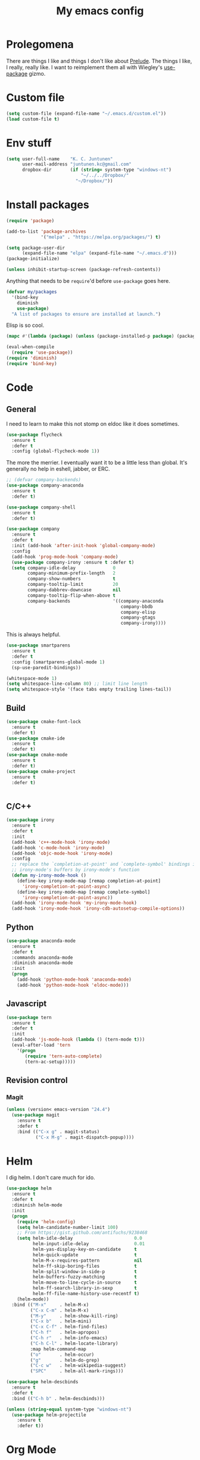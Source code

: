 #+Title: My emacs config
* Prolegomena
There are things I like and things I don't like about [[https://github.com/bbatsov/prelude][Prelude]]. The
things I like, I really, really like. I want to reimplement them all
with Wiegley's [[https://github.com/jwiegley/use-package][use-package]] gizmo.

* Custom file
#+begin_src emacs-lisp :tangle ~/.emacs.d/init.el
(setq custom-file (expand-file-name "~/.emacs.d/custom.el"))
(load custom-file t)
#+end_src

#+RESULTS:
: /home/juntunenkc/.emacs.d/custom.el
* Env stuff
#+begin_src emacs-lisp :tangle ~/.emacs.d/init.el
(setq user-full-name    "K. C. Juntunen"
      user-mail-address "juntunen.kc@gmail.com"
      dropbox-dir       (if (string= system-type "windows-nt")
                            "~/../../Dropbox/"
                          "~/Dropbox/"))
#+end_src
* Install packages
#+begin_src emacs-lisp :tangle ~/.emacs.d/init.el
(require 'package)

(add-to-list 'package-archives
             '("melpa" . "https://melpa.org/packages/") t)

(setq package-user-dir
      (expand-file-name "elpa" (expand-file-name "~/.emacs.d")))
(package-initialize)

(unless inhibit-startup-screen (package-refresh-contents))
#+end_src

Anything that needs to be =require='d before =use-package= goes here.
#+begin_src emacs-lisp :tangle ~/.emacs.d/init.el
(defvar my/packages
  '(bind-key
    diminish
    use-package)
  "A list of packages to ensure are installed at launch.")
#+end_src
Elisp is so cool.
#+begin_src emacs-lisp :tangle ~/.emacs.d/init.el
(mapc #'(lambda (package) (unless (package-installed-p package) (package-install package))) my/packages)

(eval-when-compile
  (require 'use-package))
(require 'diminish)
(require 'bind-key)
#+end_src

* Code
** General
I need to learn to make this not stomp on eldoc like it does sometimes.
#+begin_src emacs-lisp :tangle ~/.emacs.d/init.el
(use-package flycheck
  :ensure t
  :defer t
  :config (global-flycheck-mode 1))
#+end_src
The more the merrier. I eventually want it to be a little less than
global. It's generally no help in eshell, jabber, or ERC.
#+begin_src emacs-lisp :tangle ~/.emacs.d/init.el
;; (defvar company-backends)
(use-package company-anaconda
  :ensure t
  :defer t)

(use-package company-shell
  :ensure t
  :defer t)

(use-package company
  :ensure t
  :defer t
  :init (add-hook 'after-init-hook 'global-company-mode)
  :config
  (add-hook 'prog-mode-hook 'company-mode)
  (use-package company-irony :ensure t :defer t)
  (setq company-idle-delay              0
        company-minimum-prefix-length   2
        company-show-numbers            t
        company-tooltip-limit           20
        company-dabbrev-downcase        nil
        company-tooltip-flip-when-above t
        company-backends                '((company-anaconda
                                           company-bbdb
                                           company-elisp
                                           company-gtags
                                           company-irony))))

#+end_src
This is always helpful.
#+begin_src emacs-lisp :tangle ~/.emacs.d/init.el
(use-package smartparens
  :ensure t
  :defer t
  :config (smartparens-global-mode 1)
  (sp-use-paredit-bindings))
#+end_src

#+begin_src emacs-lisp :tangle ~/.emacs.d/init.el
(whitespace-mode 1)
(setq whitespace-line-column 80) ;; limit line length
(setq whitespace-style '(face tabs empty trailing lines-tail))
#+end_src
** Build
#+begin_src emacs-lisp :tangle ~/.emacs.d/init.el
(use-package cmake-font-lock
  :ensure t
  :defer t)
(use-package cmake-ide
  :ensure t
  :defer t)
(use-package cmake-mode
  :ensure t
  :defer t)
(use-package cmake-project
  :ensure t
  :defer t)


#+end_src
** C/C++
#+begin_src emacs-lisp :tangle ~/.emacs.d/init.el
(use-package irony
  :ensure t
  :defer t
  :init
  (add-hook 'c++-mode-hook 'irony-mode)
  (add-hook 'c-mode-hook 'irony-mode)
  (add-hook 'objc-mode-hook 'irony-mode)
  :config
  ;; replace the `completion-at-point' and `complete-symbol' bindings in
  ;; irony-mode's buffers by irony-mode's function
  (defun my-irony-mode-hook ()
    (define-key irony-mode-map [remap completion-at-point]
      'irony-completion-at-point-async)
    (define-key irony-mode-map [remap complete-symbol]
      'irony-completion-at-point-async))
  (add-hook 'irony-mode-hook 'my-irony-mode-hook)
  (add-hook 'irony-mode-hook 'irony-cdb-autosetup-compile-options))
#+end_src

** Python
#+begin_src emacs-lisp :tangle ~/.emacs.d/init.el
(use-package anaconda-mode
  :ensure t
  :defer t
  :commands anaconda-mode
  :diminish anaconda-mode
  :init
  (progn
    (add-hook 'python-mode-hook 'anaconda-mode)
    (add-hook 'python-mode-hook 'eldoc-mode)))

#+end_src

** Javascript
#+begin_src emacs-lisp :tangle ~/.emacs.d/init.el
(use-package tern
  :ensure t
  :defer t
  :init
  (add-hook 'js-mode-hook (lambda () (tern-mode t)))
  (eval-after-load 'tern
    '(progn
       (require 'tern-auto-complete)
       (tern-ac-setup)))))
#+end_src
** Revision control
*** Magit
#+begin_src emacs-lisp :tangle ~/.emacs.d/init.el
(unless (version< emacs-version "24.4")
  (use-package magit
    :ensure t
    :defer t
    :bind (("C-x g" . magit-status)
           ("C-x M-g" . magit-dispatch-popup))))
#+end_src
* Helm
I dig helm. I don't care much for ido.
#+begin_src emacs-lisp :tangle ~/.emacs.d/init.el
(use-package helm
  :ensure t
  :defer t
  :diminish helm-mode
  :init
  (progn
    (require 'helm-config)
    (setq helm-candidate-number-limit 100)
    ;; From https://gist.github.com/antifuchs/9238468
    (setq helm-idle-delay                       0.0
          helm-input-idle-delay                 0.01
          helm-yas-display-key-on-candidate     t
          helm-quick-update                     t
          helm-M-x-requires-pattern             nil
          helm-ff-skip-boring-files             t
          helm-split-window-in-side-p           t
          helm-buffers-fuzzy-matching           t
          helm-move-to-line-cycle-in-source     t
          helm-ff-search-library-in-sexp        t
          helm-ff-file-name-history-use-recentf t)
    (helm-mode))
  :bind (("M-x"     . helm-M-x)
         ("C-x C-m" . helm-M-x)
         ("M-y"     . helm-show-kill-ring)
         ("C-x b"   . helm-mini)
         ("C-x C-f" . helm-find-files)
         ("C-h f"   . helm-apropos)
         ("C-h r"   . helm-info-emacs)
         ("C-h C-l" . helm-locate-library)
         :map helm-command-map
         ("o"       . helm-occur)
         ("g"       . helm-do-grep)
         ("C-c w"   . helm-wikipedia-suggest)
         ("SPC"     . helm-all-mark-rings)))
#+end_src

#+begin_src emacs-lisp :tangle ~/.emacs.d/init.el
(use-package helm-descbinds
  :ensure t
  :defer t
  :bind (("C-h b" . helm-descbinds)))
#+end_src

#+begin_src emacs-lisp :tangle ~/.emacs.d/init.el
(unless (string-equal system-type "windows-nt")
  (use-package helm-projectile
    :ensure t
    :defer t))

#+end_src
* Org Mode
On org-agenda-files, the documentation says:
#+begin_quote
If the value of the variable is not a list but a single file name, then
the list of agenda files is actually stored and maintained in that file, one
agenda file per line.  In this file paths can be given relative to
‘org-directory’.  Tilde expansion and environment variable substitution
are also made.
#+end_quote
Maybe I'll do that sometime.

Way down there is =bh-org-mode-file=. The =bh= is for [[http://doc.norang.ca/org-mode.html][Bernt Hansen]].
The idea is to have a separate org-config, because it's so huge. My
Emacs loads in only a few seconds without this.
#+begin_src emacs-lisp :tangle ~/.emacs.d/init.el
(use-package org
  :init (setq org-directory (concat dropbox-dir "org/")
              agenda-dir (concat org-directory "agenda/"))
  :load-path ("~/git/org-mode/lisp" "~/git/org-mode/contrib/lisp")
  :bind (("C-c a"     . org-agenda)
         ("C-c C-w"   . org-refile)
         ("C-c c"     . org-capture)
         ("C-c b"     . org-iswitchb)
         ("<M-f7>"    . visual-line-mode)
         ;; Bernt Hansen's keys.
         ("<f12>"     . org-agenda)
         ("<f5>"      . bh/org-todo)
         ("<S-f5>"    . bh/widen)
         ("<f7>"      . bh/set-truncate-lines)
         ("<f8>"      . org-cycle-agenda-files)
         ("<f9> <f9>" . bh/show-org-agenda)
         ("<f9> b"    . bbdb)
         ("<f9> c"    . calendar)
         ("<f9> f"    . boxquote-insert-file)
         ("<f9> g"    . gnus)
         ("<f9> h"    . bh/hide-other)
         ("<f9> n"    . bh/toggle-next-task-display)
         ("<f9> I"    . bh/punch-in)
         ("<f9> O"    . bh/punch-out)
         ("<f9> o"    . bh/make-org-scratch)
         ("<f9> r"    . boxquote-region)
         ("<f9> s"    . bh/switch-to-scratch)
         ("<f9> t"    . bh/insert-inactive-timestamp)
         ("<f9> T"    . bh/toggle-insert-inactive-timestamp)
         ("<f9> v"    . visible-mode)
         ("<f9> l"    . org-toggle-link-display)
         ("<f9> SPC"  . bh/clock-in-last-task)
         ("C-<f9>"    . previous-buffer)
         ("M-<f9>"    . org-toggle-inline-images)
         ("C-x n r"   . narrow-to-region)
         ("C-<f10>"   . next-buffer)
         ("<f11>"     . org-clock-goto)
         ("C-<f11>"   . org-clock-in)
         ("C-s-<f12>" . bh/save-then-publish)
         ("C-c c"     . org-capture))
  :defer t
  :config
  (let ((bh-org-mode-file (cond ((string= system-type "windows-nt")
                                 (expand-file-name "~/git/emacs-config/org-mode.el"))
                                ((string= system-type "gnu/linux")
                                 (expand-file-name "~/git/emacs-config/org-mode.org"))))
        (org-config-load-command (cond ((string= system-type "windows-nt")
                                        'load-file)
                                       ((string= system-type "gnu/linux")
                                        'org-babel-load-file))))
    (setq org-agenda-files
          (delq nil
                (mapcar (lambda (x) (and (file-exists-p x) x))
                        (directory-files
                         (expand-file-name agenda-dir) t org-agenda-file-regexp))))
    ;; load org config
    (if (file-exists-p bh-org-mode-file)
        (funcall org-config-load-command bh-org-mode-file))))

(use-package org-id)

(use-package org-habit)

(use-package org-mobile
  :config
  (setq org-mobile-directory (concat dropbox-dir "orgmobile/")
        org-mobile-inbox-for-pull (concat dropbox-dir "mobile-org/inbox.org")))

#+end_src

#+RESULTS:
: t

* Powerline
[[https://ogbe.net/][Dennis Ogbe]] has the [[https://ogbe.net/emacsconfig.html#orgheadline24][coolest]] mode-line I've ever seen. So I cribbed his
code. Unfortunately, for me, it gets super fat on some frames. That's
just unacceptible. :-(
#+begin_src emacs-lisp :tangle ~/.emacs.d/init.el
(use-package powerline
  :ensure t
  :config
  (powerline-default-theme))
#+end_src

#+results:
: t

* Global keybinding
I'll be stealing a bunch of these from [[https://github.com/bbatsov/prelude/blob/master/README.md#keymap][Prelude]].
#+begin_src emacs-lisp :tangle ~/.emacs.d/init.el
  ;; Font sizea
  (global-set-key (kbd "C-+") 'text-scale-increase)
  (global-set-key (kbd "C--") 'text-scale-decrease)
					  ; Start eshell or switch to it if it's active.
  (global-set-key (kbd "C-x m") 'eshell)

  ;; Start a new eshell even if one is active.
  (global-set-key (kbd "C-x M")
		  (lambda () (interactive) (eshell t)))
#+end_src

#+RESULTS:

* SSH
[[http://sachachua.com/blog/][Sacha Chua]] did the work for me [[http://pages.sachachua.com/.emacs.d/Sacha.html#orgb6b973e][here]]. This makes magit work nicely.
#+begin_src emacs-lisp :tangle ~/.emacs.d/init.el
  (defun my/ssh-refresh ()
    "Reset the environment variable SSH_AUTH_SOCK"
    (interactive)
    (let (ssh-auth-sock-old (getenv "SSH_AUTH_SOCK"))
      (setenv "SSH_AUTH_SOCK"
              (car (split-string
                    (shell-command-to-string
                     "ls -t $(find /tmp/ssh-* -user $USER -name 'agent.*' 2> /dev/null)"))))
      (message
       (format "SSH_AUTH_SOCK %s --> %s"
               ssh-auth-sock-old (getenv "SSH_AUTH_SOCK")))))

  (my/ssh-refresh)
#+end_src

#+RESULTS:
: SSH_AUTH_SOCK nil --> /tmp/ssh-NTkRr2af1PnJ/agent.2777

* UI stuff
Found on this [[http://www.lunaryorn.com/posts/center-buffer-text-in-emacs.html][blog]].
#+begin_src emacs-lisp :tangle ~/.emacs.d/init.el
(use-package visual-fill-column
  :ensure t
  :defer t
  :bind (("C-c t v" . visual-fill-column-mode))
  ;; :init
  ;; (dolist (hook '(visual-line-mode-hook
  ;;                 prog-mode-hook
  ;;                 text-mode-hook))
  ;;   (add-hook hook #'visual-fill-column-mode))
  :config (setq-default visual-fill-column-center-text t
                        visual-fill-column-fringes-outside-margins nil))

#+end_src

The hippest emacsers don't need menus, toolbars, or scrollbars. But I
don't either.
#+begin_src emacs-lisp :tangle ~/.emacs.d/init.el
(setq sentence-end-double-space nil)
(fset 'yes-or-no-p 'y-or-n-p)
(tool-bar-mode -1)
(menu-bar-mode -1)
(scroll-bar-mode -1)
(setq scroll-margin 0
      scroll-conservatively 100000
      scroll-preserve-screen-position 1)
#+end_src

#+RESULTS:
: 1

I like an obnoxious, bright, blinking cursor. This adds to it. Cool.
#+begin_src emacs-lisp :tangle ~/.emacs.d/init.el
(use-package beacon
  :ensure t
  :config (beacon-mode 1))
#+end_src

#+begin_src emacs-lisp :tangle ~/.emacs.d/init.el
(use-package anzu
  :ensure t
  :defer t
  :bind
  (([remap query-replace]        . anzu-query-replace)
   ([remap query-replace-regexp] . anzu-query-replace-regexp))
  :config
  (setq anzu-mode-lighter ""
        anzu-deactivate-region t
        anzu-search-threshold 1000
        anzu-replace-threshold 50
        anzu-replace-to-string-separator " => ")
  (global-anzu-mode +1))
#+end_src

Try this once; never look back.
#+begin_src emacs-lisp :tangle ~/.emacs.d/init.el
(use-package avy
  :ensure t
  :defer t
  :bind ("C-c j" . avy-goto-word-or-subword-1))
#+end_src

Somewhere it seemed like =M-p= was the recommended binding. This conflicts with up/down scroll with
company, =previous-command= in eshell and erc, =magit-section-backward-sibling=, and probably lots
of other things. Since my plan is to stop using =other-window=, not necessarily =C-x o=, I'll just
rebind it.
#+begin_src emacs-lisp :tangle ~/.emacs.d/init.el
(use-package ace-window
  :ensure t
  :defer t
  :bind ("C-x o" . ace-window)
  )
#+end_src

This feature is useful in VisualStudio, so I'll have it in Emacs too.
#+begin_src emacs-lisp :tangle ~/.emacs.d/init.el
(use-package diff-hl
  :ensure t
  :defer t
  :config
  (diff-hl-mode 1))
#+end_src

#+RESULTS:
: t

Likewise.
#+begin_src emacs-lisp :tangle ~/.emacs.d/init.el
(use-package expand-region
  :ensure t
  :defer t
  :bind ("C-=" . er/expand-region)
  :config
  (delete-selection-mode t))
#+end_src

#+begin_src emacs-lisp :tangle ~/.emacs.d/init.el
(use-package imenu-anywhere
  :ensure t
  :defer t
  :bind ("C-." . helm-imenu-anywhere))
#+end_src

#+begin_src emacs-lisp :tangle ~/.emacs.d/init.el
(use-package move-text
  :defer t
  :bind (
         ;; ("M-up"   . move-text-up)
         ;; ("M-down" . move-text-down)
         ))
#+end_src


I kinda don't like it creating a big frame, but the visualization
helps a bit, I think.
#+begin_src emacs-lisp :tangle ~/.emacs.d/init.el
(use-package undo-tree
  :ensure t
  :defer t
  :bind (("C-x u" . undo-tree-visualize))
  :config
  (setq undo-tree-history-directory-alist
        `((".*" . ,temporary-file-directory)))
  (setq undo-tree-auto-save-history t))
#+end_src

#+begin_src emacs-lisp :tangle ~/.emacs.d/init.el
(use-package volatile-highlights
  :ensure t
  :defer t
  :config (volatile-highlights-mode t))
#+end_src

#+begin_src emacs-lisp :tangle ~/.emacs.d/init.el
(use-package which-key
  :ensure t
  :defer t
  :config (which-key-mode))
#+end_src

#+begin_src emacs-lisp :tangle ~/.emacs.d/init.el
(use-package zop-to-char
  :ensure t
  :defer t
  :bind ([remap zap-to-char] . zop-to-char))
#+end_src

I think this is a nice theme, but I could never get my tweaks to stick
when I used Prelude. I'm moody about themes. I'm sure I'll be
switching from this to wombat, to leuven, to
smart-modeline-respectful, /etc/.
#+begin_src emacs-lisp :tangle ~/.emacs.d/init.el
(setq at-home (not (and (string= system-type "windows-nt")
			(string= window-system "w32"))))

(use-package leuven-theme
  :if at-home
  :ensure t
  :config
  (setq blink-cursor-interval .125
	blink-cursor-blinks 10000
	setq powerline-default-separator 'zigzag)
  (set-cursor-color "red")
  (blink-cursor-mode 1))

(use-package abyss-theme
  :if (not at-home)
  :ensure t
  :config
  (setq blink-cursor-interval .125
	blink-cursor-blinks 10000
	setq powerline-default-separator 'wave)
  (set-cursor-color "yellow")
  (blink-cursor-mode 1))
#+end_src

#+begin_src emacs-lisp :tangle ~/.emacs.d/init.el
(setq backup-directory-alist
      `((".*" . ,temporary-file-directory)))

(setq auto-save-file-name-transforms
      `((".*" ,temporary-file-directory t)))

(global-auto-revert-mode t)
(add-hook 'dired-mode-hook '(lambda ()
                              (define-key dired-mode-map "r" 'revert-buffer)))
#+end_src

This ruined me. I can no longer get along without [[http://emacsredux.com/blog/2013/05/22/smarter-navigation-to-the-beginning-of-a-line/][this]].
#+begin_src emacs-lisp :tangle ~/.emacs.d/init.el
(defun smarter-move-beginning-of-line (arg)
  "Move point back to indentation of beginning of line.

Move point to the first non-whitespace character on this line.
If point is already there, move to the beginning of the line.
Effectively toggle between the first non-whitespace character and
the beginning of the line.

If ARG is not nil or 1, move forward ARG - 1 lines first.  If
point reaches the beginning or end of the buffer, stop there."
  (interactive "^p")
  (setq arg (or arg 1))

  ;; Move lines first
  (when (/= arg 1)
    (let ((line-move-visual nil))
      (forward-line (1- arg))))

  (let ((orig-point (point)))
    (back-to-indentation)
    (when (= orig-point (point))
      (move-beginning-of-line 1))))

;; remap C-a to `smarter-move-beginning-of-line'
(global-set-key [remap move-beginning-of-line]
                'smarter-move-beginning-of-line)
#+end_src

Yet another [[http://emacsredux.com/blog/2013/03/30/kill-other-buffers/][gold nugget]] from [[http://emacsredux.com/blog/2013/03/30/kill-other-buffers/][Emacs Redux]].
#+begin_src emacs-lisp :tangle ~/.emacs.d/init.el
(defun kill-other-buffers ()
  "Kill all buffers but the current one.
  Don't mess with special buffers."
  (interactive)
  (dolist (buffer (buffer-list))
    (unless (or (eql buffer (current-buffer)) (not (buffer-file-name buffer)))
      (kill-buffer buffer))))

(global-set-key (kbd "C-c k") 'kill-other-buffers)
#+end_src

#+RESULTS:
: kill-other-buffers
** Windows specific
#+begin_src emacs-lisp :tangle ~/.emacs.d/init.el
(if (string-equal system-type "windows-nt")
    (progn
      (defun align-set-size ()
        "Stretch from bottom to top."
        (interactive)
        (if (string-equal (window-system) "w32")
            (set-frame-size (selected-frame) 680 1050 t)))

      (defun align-window ()
        "Fix window positioning."
        (interactive)
        (if (equal (getenv "emacs_alignment") "right")
            (align-window-right)
          (align-window-left))
        ;; (align-set-size)
        )

      (defun align-window-left ()
        "Align window to left window edge."
        (interactive)
        (set-frame-position (selected-frame) 1 340)
        ;;(set-frame-position (selected-frame) 2587 494)
        )

      (defun align-window-right ()
        "Align window to right window edge."
        (interactive)
        ;;  (set-frame-position (selected-frame) -1 320)
        (set-frame-position (selected-frame) 1921 0)
        (align-set-size))

      (defvar kc:mprPattern "Mr"
        "Send2Mach files aresearched for this pattern.")

      (defun kc:mprCheck ()
        "Check for undeployed machine programs."
        (interactive)
        (find-grep-dired "O:/CNCDXF/WEEKE/SEND2MACH"  kc:mprPattern))

      (fset 'remember-parens
            "\C-so\C-m(\C-e)\274")

      ;; (fset 'export-weeke-flatbed-programs
      ;;    [?% ?m ?. ?* ?m ?p ?r return ?C ?\C-a ?\C-k ?u ?: ?/ return ?R ?\M-b ?\C-k ?S ?T ?E ?R tab return ?g])

      ;; (defun ewfp ()
      ;;   ""
      ;;   (interactive)
      ;;   (if (and (file-exists-p "U:/"))
      ;;       (execute-kbd-macro (symbol-function 'export-weeke-flatbed-programs))
      ;;     (message "Not the \"*Find*\" buffer, or BHP008 is not online.")) )

      (defvar kc:drives '("G" "H" "K" "O" "R" "S" "Y")
        "Network drives.")

      (defun kc:off-to-the-u (export-machine-backup-dir &optional u)
        "Exports, then backs up machine programs (only to `U:/' right now) from a Dired `*Find*' buffer."
        (interactive "DBackup directory: ")
        (if (not (file-exists-p "U:/"))
            (progn
              (ding)
              (message "BHP008 is currently offline."))

          (progn
            (loop for n in (dired-get-marked-files) do
                  (copy-file n "U:/" t)
                  (message (format "Copying `%s'" n)))
            (if (y-or-n-p "Backup files? ")
                (progn
                  (loop for n in (dired-get-marked-files) do
                        (rename-file n export-machine-backup-dir t))
                  (message (format "Backed up to `%s'" export-machine-backup-dir))
                  (revert-buffer))
              (message "Not backing up.")))))

      (defun kc:off-to-the-machines (export-machine-backup-dir &optional u)
        ""
        (interactive "DBackup directory: ")
        (setq kc:drives '("I" "J" "L" "M" "N" "T"))
        (loop for n in (dired-get-marked-files) do
              (loop for m in kc:drives do
                    (if (file-exists-p (concat m ":\\"))
                        (progn
                          (copy-file n (concat m ":\\") t)
                          (message (format "Copying %s to %s" n (concat m ":\\")))))))
        (if (y-or-n-p "Backup files? ")
            (progn
              (loop for n in (dired-get-marked-files) do
                    (rename-file n export-machine-backup-dir t))
              (message (format "Backed up to `%s'" export-machine-backup-dir))
              (revert-buffer))
          (message "Not backing up.")))


      ;; (fset 'fix-Q1s
      ;;    [?\M-x ?r ?e ?p ?l ?a ?c ?e ?- ?s ?t ?r ?i ?n ?g return ?Q ?3 return ?Q ?1 return])

      (defun kc:make-all-Qs-Q1 ()
        "When there is a single column of parts, Striker starts from Q3.  I made this function for such occasions.  It's bound to C-c q."
        (interactive)
        (setq file-to-delete (concat buffer-file-name "~"))
        (if (and
             (> (length file-to-delete) 1)
             (not (string-match "dir.*" (prin1-to-string major-mode)))
             (string-match "Gcode-.*" (prin1-to-string major-mode))
             (not (eq (search-forward-regexp "Q3") nil)))
            (progn
              (beginning-of-buffer)
              (replace-string "Q3" "Q1")
              (save-buffer)
              (kill-buffer (current-buffer))
              (if (file-exists-p file-to-delete)
                  (delete-file file-to-delete t)
                (message "Something isn't right"))
              (message "Q3s replaced."))
          (progn
            (message "We didn't find any Q3s.")
            (if (string-match "text.*" (prin1-to-string major-mode))
                (kill-buffer (current-buffer))))))



      (defun kc:check-for-network-drives ()
        "Checks which drives are online and offline."
        (interactive)
        (setq drives kc:drives)
        (setq online-drives ())
        (setq offline-drives ())
        (progn
          (while drives
            (if (file-exists-p (concat (car drives) ":/"))
                (add-to-list 'online-drives (car drives) t)
              (add-to-list 'offline-drives (car drives) t))
            (setq drives (cdr drives)))
          (message (prin1-to-string online-drives))))

      (defun eshell/op (file)
        "Invoke (w32-shell-execute \"Open\" file) and substitute
    slashes for backslashes"
        (w32-shell-execute "Open"
                           (subst-char-in-string ?\\ ?/ (expand-file-name file)))
        nil)

      (defun run-bgbd-command ()
        ""
        (let ((command-in-file "C:\\Users\\juntunenkc\\Dropbox\\.bgbd")
              (command-out-file "C:/Users/juntunenkc/Dropbox/out.bgbd")
              (command-input "")
              (command-output ""))
          (if (file-exists-p "C:/Users/juntunenkc/Dropbox/.bgbd")
              (progn
                (setq command-input (shell-command-to-string (concat "powershell cat " command-in-file)))
                (message "Here comes a temp-buffer.")
                (with-temp-buffer
                  (setq command-output (shell-command-to-string command-input))
                  (insert command-output)
                  (write-file command-out-file)
                  (kill-buffer (current-buffer)))
                (delete-file command-in-file t))
            (message (format "%s not found." command-in-file)))))

      (defun bgbd ()
        ""
        (interactive)
        (if (file-exists-p "C:/Users/juntunenkc/Dropbox/.bgbd")
            (delete-file "C:/Users/juntunenkc/Dropbox/.bgbd"))
        (setq bgbd-timer (run-at-time "1 sec" 15
                                      (lambda ()
                                        (if (file-exists-p "C:/Users/juntunenkc/Dropbox/.bgbd")
                                            (progn
                                              (run-bgbd-command))
                                          (progn
                                            ))))))

      (defun bgbd-stop ()
        ""
        (interactive)
        (cancel-timer bgbd-timer))

      ;; (fset 'take-proc-snapshot
      ;;       [?g ?\C-x ?h ?\M-w ?\C-x ?\C-f ?. ?. ?/ ?. ?. ?/ ?D ?r ?o tab ?p ?r ?o ?c ?. ?s ?n ?a ?p ?s ?o backspace ?h ?o ?t return ?\C-y ?\C-x ?\C-s ?\C-x ?k return])

      ;; (setq proc-snapshot-timer
      ;;       (run-at-time "1 sec" (* 60 60)
      ;;                    (lambda ()
      ;;                      (progn
      ;;                        (delete-file "C:/Users/juntunenkc/Dropbox/proc.snapshot" nil)
      ;;                        (switch-to-buffer "*Proced*")
      ;;                        (execute-kbd-macro 'take-proc-snapshot))
      ;;                      )
      ;;                    ))

      ;; (cancel-timer proc-snapshot-timer)


;;; Setting keys
      ;; (global-set-key "\C-ce" 'kc:off-to-the-machines)
      ;; (global-set-key "\C-cd" 'kc:check-for-network-drives)
      ;; (global-set-key "\C-cq" 'kc:make-all-Qs-Q1)
      ;; (global-set-key "\C-cm" 'kc:mprCheck)
      ;; (global-set-key "\C-c(" 'remember-parens)

      ;; (defun kc:test ()
      ;;   ""
      ;;   (interactive)
      ;;   (progn
      ;;     (beginning-of-buffer)
      ;;     (save-excursion
      ;;     (if (not (eq (search-forward-regexp "Q1") nil))
      ;;         (message "stuff!")))))
      (defun kc/kill-vistaepx64 ()
        ""
        (interactive)
        (mapc 'kc/sub-kill-vstaepx64 (list-system-processes)))

      (defun kc/sub-kill-vstaepx64 (args)
        ""
        (if (string= "vsta_epx64.exe" (cdr (assoc 'comm (process-attributes args))))
            (if (> args 0)
                (signal-process args 9))))
      ;; load .els I use in windows
      (progn
        (load-file "~/.emacs.d/site-lisp/w32-browser.el")
        (load-file "~/.emacs.d/site-lisp/cnc-opt.el")
        (define-key dired-mode-map "b" 'dired-w32-browser))
      ;; put the window on the desired monitor
      (align-window)))
#+end_src
* Jabber
#+begin_src emacs-lisp :tangle ~/.emacs.d/init.el
(use-package jabber
  :init
  (add-hook 'jabber-chat-mode-hook 'visual-line-mode)
  (add-hook 'jabber-chat-mode-hook 'variable-pitch-mode)
  :ensure t
  :defer t
  :bind ("C-x j c" . jabber-connect-all)
  :config
  (setq jabber-account-list
        '(("shfengoli@gmail.com"
           (:network-server . "talk.google.com")
           (:port . 5222)
           (:connection-type . starttls)))))

#+end_src
* Misc functions
#+begin_src emacs-lisp :tangle ~/.emacs.d/init.el
(defun kc:update-mobile ()
  ""
  (interactive)
  (if (and (functionp 'org-mobile-push)
	   (functionp 'org-mobile-pull))
      (progn
	(org-mobile-push)
	(org-mobile-pull)
	(save-some-buffers t)
	(if (functionp 'kill-other-buffers)
	    (kill-other-buffers)))))

(defun kc:list-connections ()
  "Lists all Internet IPv4 connections. Ignores intranet connections."
  (interactive)
  (let ((kc:lc-column
	 (cond ((string-equal system-type "windows-nt") 4)
	       ((string-equal system-type "gnu/linux") 5))
	 )
	(kc:lc-command
	 (cond ((string-equal system-type "windows-nt") "netstat -n -p TCP")
	       ((string-equal system-type "gnu/linux") "ss -4 -t"))
	 ))
    (remove-if (lambda (x) (or (string-match-p "10.10" x)
			       (string-match-p "127.0.0.1" x)))
	       (mapcar
		(lambda (x) (nth kc:lc-column x))
		(mapcar
		 (lambda (x) (split-string x ":\\| \+"))
		 (remove-if
		  (lambda (x) (if (and (string-match-p "STAB" x)) nil t))
		  (split-string (shell-command-to-string kc:lc-command) "\n")))))))
#+end_src

#+results:
: kc:list-connections
